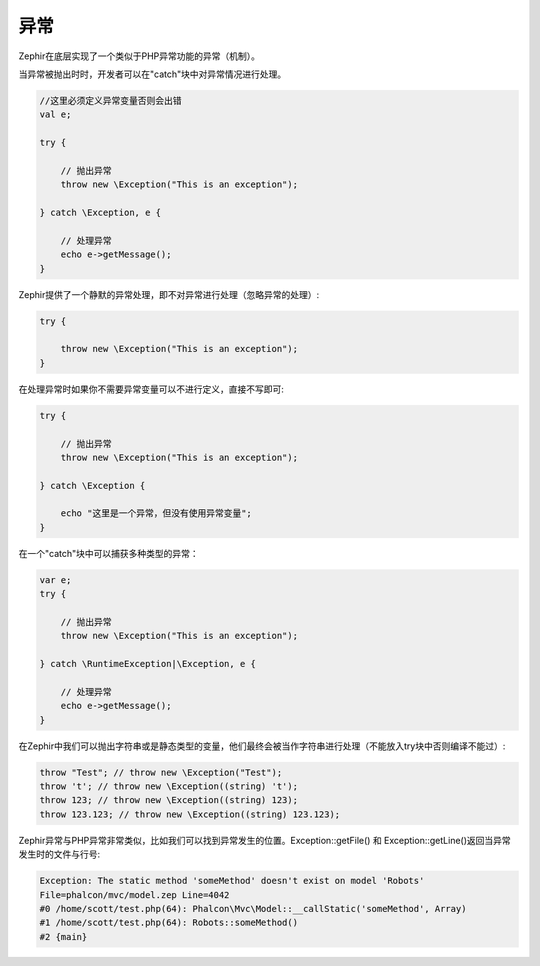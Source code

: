异常
==========
Zephir在底层实现了一个类似于PHP异常功能的异常（机制）。

当异常被抛出时时，开发者可以在"catch"块中对异常情况进行处理。

.. code-block:: zephir

    //这里必须定义异常变量否则会出错
    val e; 
    
    try {

        // 抛出异常
        throw new \Exception("This is an exception");

    } catch \Exception, e {

        // 处理异常
        echo e->getMessage();
    }

Zephir提供了一个静默的异常处理，即不对异常进行处理（忽略异常的处理）:

.. code-block:: zephir

    try {
    
        throw new \Exception("This is an exception");
    }

在处理异常时如果你不需要异常变量可以不进行定义，直接不写即可:

.. code-block:: zephir
	
    try {

        // 抛出异常
        throw new \Exception("This is an exception");

    } catch \Exception {

        echo "这里是一个异常，但没有使用异常变量";
    }


在一个"catch"块中可以捕获多种类型的异常：

.. code-block:: zephir
	
    var e;
    try {

        // 抛出异常
        throw new \Exception("This is an exception");

    } catch \RuntimeException|\Exception, e {

        // 处理异常	
        echo e->getMessage();
    }

在Zephir中我们可以抛出字符串或是静态类型的变量，他们最终会被当作字符串进行处理（不能放入try块中否则编译不能过）:

.. code-block:: zephir

    throw "Test"; // throw new \Exception("Test");
    throw 't'; // throw new \Exception((string) 't');
    throw 123; // throw new \Exception((string) 123);
    throw 123.123; // throw new \Exception((string) 123.123);


Zephir异常与PHP异常非常类似，比如我们可以找到异常发生的位置。Exception::getFile() 和 Exception::getLine()返回当异常发生时的文件与行号: 

.. code-block:: html

    Exception: The static method 'someMethod' doesn't exist on model 'Robots'
    File=phalcon/mvc/model.zep Line=4042
    #0 /home/scott/test.php(64): Phalcon\Mvc\Model::__callStatic('someMethod', Array)
    #1 /home/scott/test.php(64): Robots::someMethod()
    #2 {main}
